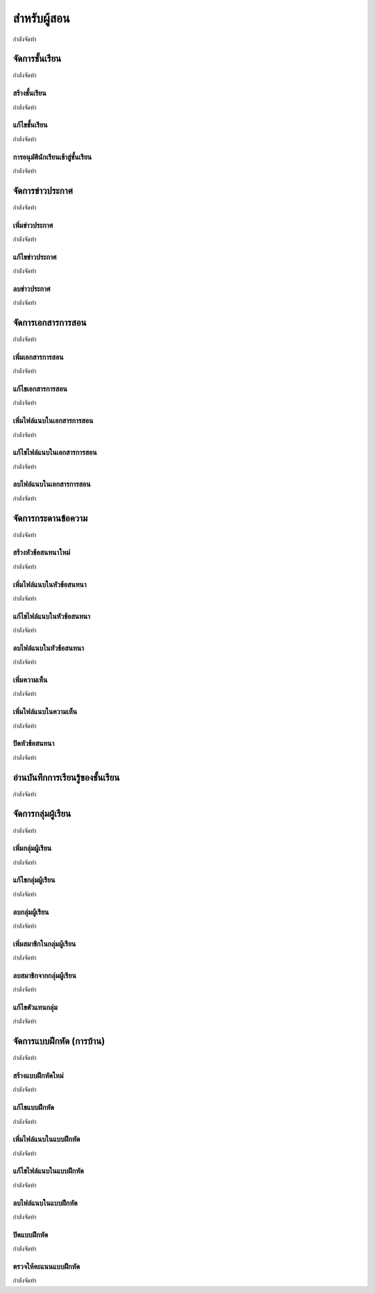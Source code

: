 =============
สำหรับผู้สอน
=============

กำลังจัดทำ

จัดการชั้นเรียน
==============

กำลังจัดทำ

สร้างชั้นเรียน
------------

กำลังจัดทำ

แก้ไขชั้นเรียน
------------

กำลังจัดทำ

การอนุมัตินักเรียนเข้าสู่ชั้นเรียน
-----------------------------

กำลังจัดทำ

จัดการข่าวประกาศ
=================

กำลังจัดทำ

เพิ่มข่าวประกาศ
---------------

กำลังจัดทำ

แก้ไขข่าวประกาศ
----------------

กำลังจัดทำ

ลบข่าวประกาศ
--------------

กำลังจัดทำ

จัดการเอกสารการสอน
=====================

กำลังจัดทำ

เพิ่มเอกสารการสอน
-------------------

กำลังจัดทำ

แก้ไขเอกสารการสอน
--------------------

กำลังจัดทำ

เพิ่มไฟล์แนบในเอกสารการสอน
-----------------------------

กำลังจัดทำ

แก้ไขไฟล์แนบในเอกสารการสอน
-----------------------------

กำลังจัดทำ

ลบไฟล์แนบในเอกสารการสอน
----------------------------

กำลังจัดทำ

จัดการกระดานข้อความ
=====================

กำลังจัดทำ

สร้างหัวข้อสนทนาใหม่
---------------------

กำลังจัดทำ

เพิ่มไฟล์แนบในหัวข้อสนทนา
--------------------------

กำลังจัดทำ

แก้ไขไฟล์แนบในหัวข้อสนทนา
---------------------------

กำลังจัดทำ

ลบไฟล์แนบในหัวข้อสนทนา
-------------------------

กำลังจัดทำ

เพิ่มความเห็น
-------------

กำลังจัดทำ

เพิ่มไฟล์แนบในความเห็น
-----------------------

กำลังจัดทำ

ปิดหัวข้อสนทนา
---------------

กำลังจัดทำ

อ่านบันทึกการเรียนรู้ของชั้นเรียน
==============================

กำลังจัดทำ

จัดการกลุ่มผู้เรียน
================

กำลังจัดทำ

เพิ่มกลุ่มผู้เรียน
--------------

กำลังจัดทำ

แก้ไขกลุ่มผู้เรียน
---------------

กำลังจัดทำ

ลบกลุ่มผู้เรียน
-------------

กำลังจัดทำ

เพิ่มสมาชิกในกลุ่มผู้เรียน
-----------------------

กำลังจัดทำ

ลบสมาชิกจากกลุ่มผู้เรียน
-----------------------

กำลังจัดทำ

แก้ไขตัวแทนกลุ่ม
----------------

กำลังจัดทำ

จัดการแบบฝึกหัด (การบ้าน)
==========================

กำลังจัดทำ

สร้างแบบฝึกหัดใหม่
------------------

กำลังจัดทำ

แก้ไขแบบฝึกหัด
---------------

กำลังจัดทำ

เพิ่มไฟล์แนบในแบบฝึกหัด
------------------------

กำลังจัดทำ

แก้ไขไฟล์แนบในแบบฝึกหัด
------------------------

กำลังจัดทำ

ลบไฟล์แนบในแบบฝึกหัด
-----------------------

กำลังจัดทำ

ปิดแบบฝึกหัด
-------------

กำลังจัดทำ

ตรวจให้คะแนนแบบฝึกหัด
------------------------

กำลังจัดทำ
